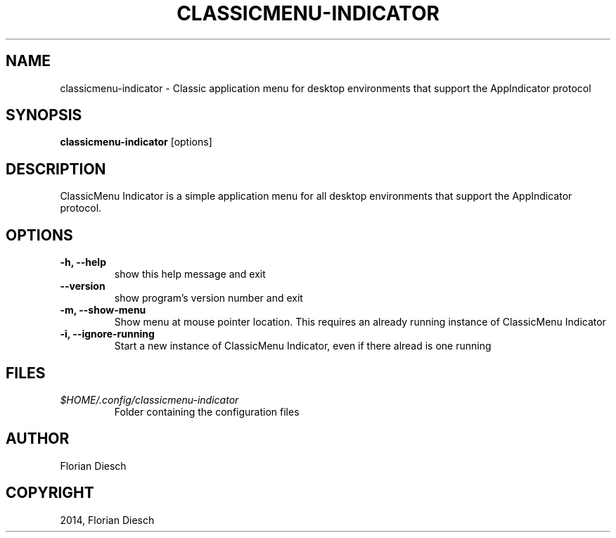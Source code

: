 .\" Man page generated from reStructuredText.
.
.TH "CLASSICMENU-INDICATOR" "1" "13.10.2017" "1" "florian-diesch.de"
.SH NAME
classicmenu-indicator \- Classic application menu for desktop environments that support the AppIndicator protocol
.
.nr rst2man-indent-level 0
.
.de1 rstReportMargin
\\$1 \\n[an-margin]
level \\n[rst2man-indent-level]
level margin: \\n[rst2man-indent\\n[rst2man-indent-level]]
-
\\n[rst2man-indent0]
\\n[rst2man-indent1]
\\n[rst2man-indent2]
..
.de1 INDENT
.\" .rstReportMargin pre:
. RS \\$1
. nr rst2man-indent\\n[rst2man-indent-level] \\n[an-margin]
. nr rst2man-indent-level +1
.\" .rstReportMargin post:
..
.de UNINDENT
. RE
.\" indent \\n[an-margin]
.\" old: \\n[rst2man-indent\\n[rst2man-indent-level]]
.nr rst2man-indent-level -1
.\" new: \\n[rst2man-indent\\n[rst2man-indent-level]]
.in \\n[rst2man-indent\\n[rst2man-indent-level]]u
..
.SH SYNOPSIS
.sp
\fBclassicmenu\-indicator\fP [options]
.SH DESCRIPTION
.sp
ClassicMenu Indicator is a simple application menu for all desktop environments that support the AppIndicator protocol.
.SH OPTIONS
.INDENT 0.0
.TP
.B \-h, \-\-help
show this help message and exit
.UNINDENT
.INDENT 0.0
.TP
.B \-\-version
show program’s version number and exit
.UNINDENT
.INDENT 0.0
.TP
.B \-m, \-\-show\-menu
Show menu at mouse pointer location. This requires an
already running instance of ClassicMenu Indicator
.UNINDENT
.INDENT 0.0
.TP
.B \-i, \-\-ignore\-running
Start a new instance of ClassicMenu Indicator, even if there
alread is one running
.UNINDENT
.SH FILES
.INDENT 0.0
.TP
.B \fI$HOME/.config/classicmenu\-indicator\fP
Folder containing the configuration files
.UNINDENT
.SH AUTHOR
Florian Diesch
.SH COPYRIGHT
2014, Florian Diesch
.\" Generated by docutils manpage writer.
.
